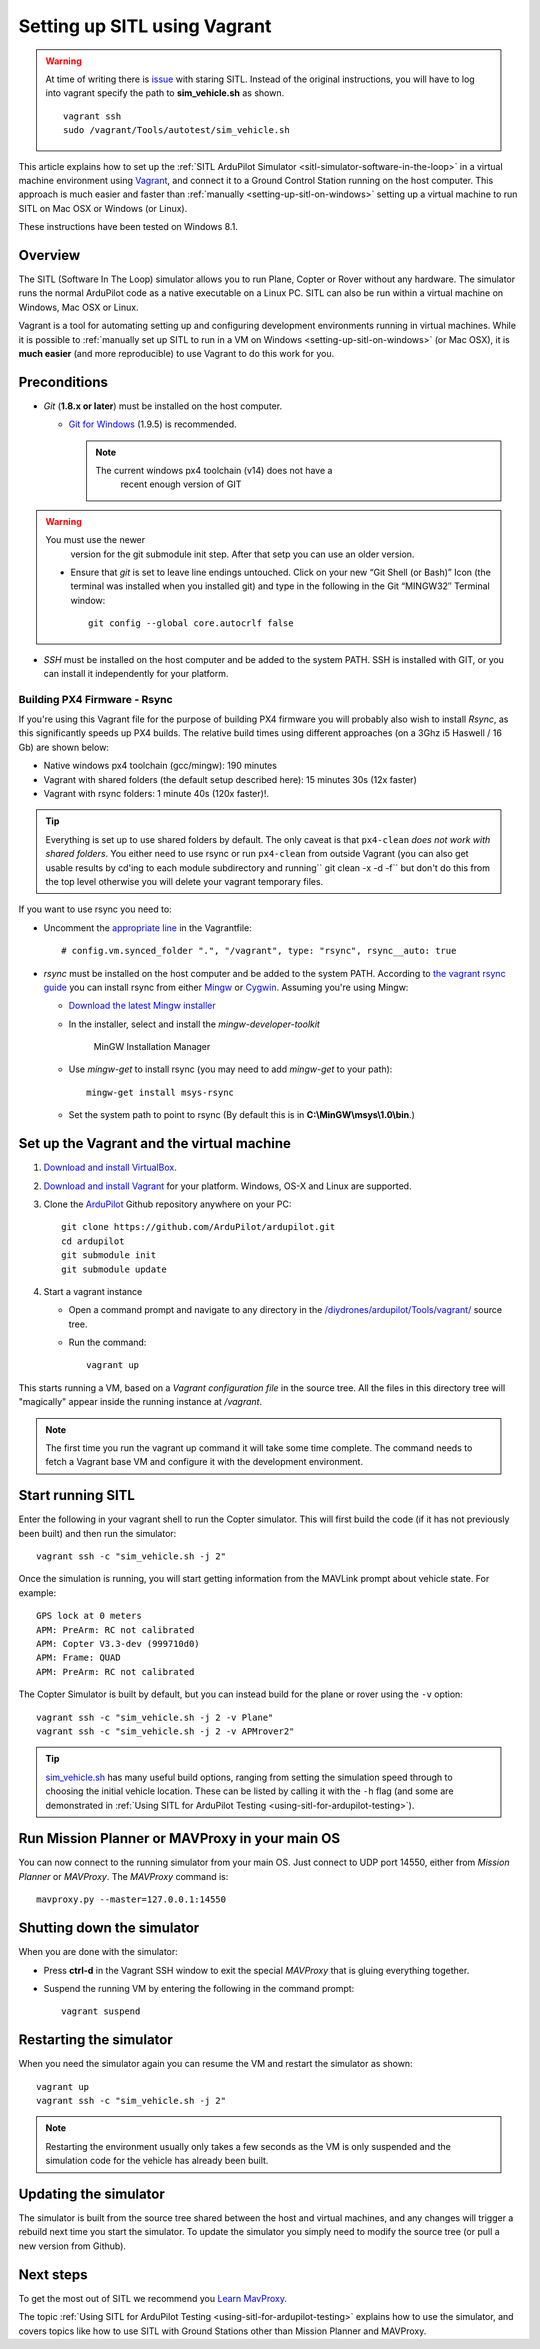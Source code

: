 .. _setting-up-sitl-using-vagrant:

=============================
Setting up SITL using Vagrant
=============================

.. warning::

   At time of writing there is
   `issue <https://github.com/ArduPilot/ardupilot/issues/3249>`__ with
   staring SITL. Instead of the original instructions, you will have to log
   into vagrant specify the path to **sim_vehicle.sh** as shown.

   ::

       vagrant ssh
       sudo /vagrant/Tools/autotest/sim_vehicle.sh

This article explains how to set up the :ref:`SITL ArduPilot Simulator <sitl-simulator-software-in-the-loop>` in a virtual machine
environment using `Vagrant <https://www.vagrantup.com/>`__, and connect
it to a Ground Control Station running on the host computer. This
approach is much easier and faster than
:ref:`manually <setting-up-sitl-on-windows>`
setting up a virtual machine to run SITL on Mac OSX or Windows (or
Linux).

These instructions have been tested on Windows 8.1.

Overview
========

The SITL (Software In The Loop) simulator allows you to run Plane,
Copter or Rover without any hardware. The simulator runs the normal
ArduPilot code as a native executable on a Linux PC. SITL can also be
run within a virtual machine on Windows, Mac OSX or Linux.

Vagrant is a tool for automating setting up and configuring development
environments running in virtual machines. While it is possible to
:ref:`manually set up SITL to run in a VM on Windows <setting-up-sitl-on-windows>`
(or Mac OSX), it is **much easier** (and more reproducible) to use
Vagrant to do this work for you.

Preconditions
=============

-  *Git* (**1.8.x or later**) must be installed on the host computer.

   -  `Git for Windows <https://msysgit.github.io/>`__ (1.9.5) is
      recommended.

      .. note::

         The current windows px4 toolchain (v14) does not have a
               recent enough version of GIT

.. warning::

   You must use the newer
         version for the git submodule init step. After that setp you can
         use an older version.

   -  Ensure that *git* is set to leave line endings untouched. Click on
      your new “Git Shell (or Bash)” Icon (the terminal was installed
      when you installed git) and type in the following in the Git
      “MINGW32″ Terminal window:

      ::

          git config --global core.autocrlf false

-  *SSH* must be installed on the host computer and be added to the
   system PATH. SSH is installed with GIT, or you can install it
   independently for your platform.

Building PX4 Firmware - Rsync
-----------------------------

If you're using this Vagrant file for the purpose of building PX4
firmware you will probably also wish to install *Rsync*, as this
significantly speeds up PX4 builds. The relative build times using
different approaches (on a 3Ghz i5 Haswell / 16 Gb) are shown below:

-  Native windows px4 toolchain (gcc/mingw): 190 minutes
-  Vagrant with shared folders (the default setup described here): 15
   minutes 30s (12x faster)
-  Vagrant with rsync folders: 1 minute 40s (120x faster)!.

.. tip::

   Everything is set up to use shared folders by default. The only
   caveat is that ``px4-clean`` *does not work with shared folders*. You
   either need to use rsync or run ``px4-clean`` from outside Vagrant (you
   can also get usable results by cd'ing to each module subdirectory and
   running\ `` git clean -x -d -f`` but don't do this from the top level
   otherwise you will delete your vagrant temporary files.

If you want to use rsync you need to:

-  Uncomment the `appropriate line <https://github.com/ArduPilot/ardupilot/blob/master/Vagrantfile#L37>`__
   in the Vagrantfile:

   ::

       # config.vm.synced_folder ".", "/vagrant", type: "rsync", rsync__auto: true

-  *rsync* must be installed on the host computer and be added to the
   system PATH. According to `the vagrant rsync guide <http://docs.vagrantup.com/v2/synced-folders/rsync.html>`__ you
   can install rsync from either
   `Mingw <http://sourceforge.net/projects/mingw/files/Installer/>`__ or
   `Cygwin <https://cygwin.com/>`__. Assuming you're using Mingw:

   -  `Download the latest Mingw installer <http://sourceforge.net/projects/mingw/files/Installer/>`__
   -  In the installer, select and install the *mingw-developer-toolkit*

      .. figure:: ../images/MinGW-InstallationManager.png
         :target: ../_images/MinGW-InstallationManager.png

         MinGW Installation Manager

   -  Use *mingw-get* to install rsync (you may need to add *mingw-get*
      to your path):

      ::

          mingw-get install msys-rsync

   -  Set the system path to point to rsync (By default this is in
      **C:\\MinGW\\msys\\1.0\\bin**.)

Set up the Vagrant and the virtual machine
==========================================

#. `Download and install VirtualBox <https://www.virtualbox.org/wiki/Downloads>`__.
#. `Download and install Vagrant <https://www.vagrantup.com/downloads.html>`__ for your
   platform. Windows, OS-X and Linux are supported.
#. Clone the `ArduPilot <https://github.com/ArduPilot/ardupilot>`__
   Github repository anywhere on your PC:

   ::

       git clone https://github.com/ArduPilot/ardupilot.git
       cd ardupilot
       git submodule init
       git submodule update

#. Start a vagrant instance

   -  Open a command prompt and navigate to any directory in the
      `/diydrones/ardupilot/Tools/vagrant/ <https://github.com/ArduPilot/ardupilot/blob/master/Tools/vagrant/>`__
      source tree.
   -  Run the command:

      ::

          vagrant up

This starts running a VM, based on a *Vagrant configuration file* in the
source tree. All the files in this directory tree will "magically"
appear inside the running instance at */vagrant*.

.. note::

   The first time you run the vagrant up command it will take some
   time complete. The command needs to fetch a Vagrant base VM and
   configure it with the development environment.

Start running SITL
==================

Enter the following in your vagrant shell to run the Copter simulator.
This will first build the code (if it has not previously been built) and
then run the simulator:

::

    vagrant ssh -c "sim_vehicle.sh -j 2"

Once the simulation is running, you will start getting information from
the MAVLink prompt about vehicle state. For example:

::

    GPS lock at 0 meters
    APM: PreArm: RC not calibrated
    APM: Copter V3.3-dev (999710d0)
    APM: Frame: QUAD
    APM: PreArm: RC not calibrated

The Copter Simulator is built by default, but you can instead build for
the plane or rover using the ``-v`` option:

::

    vagrant ssh -c "sim_vehicle.sh -j 2 -v Plane"
    vagrant ssh -c "sim_vehicle.sh -j 2 -v APMrover2"

.. tip::

   `sim_vehicle.sh <https://github.com/ArduPilot/ardupilot/blob/master/Tools/autotest/sim_vehicle.sh>`__
   has many useful build options, ranging from setting the simulation speed
   through to choosing the initial vehicle location. These can be listed by
   calling it with the ``-h`` flag (and some are demonstrated in :ref:`Using SITL for ArduPilot Testing <using-sitl-for-ardupilot-testing>`).

Run Mission Planner or MAVProxy in your main OS
===============================================

You can now connect to the running simulator from your main OS. Just
connect to UDP port 14550, either from *Mission Planner* or *MAVProxy*.
The *MAVProxy* command is:

::

    mavproxy.py --master=127.0.0.1:14550

Shutting down the simulator
===========================

When you are done with the simulator:

-  Press **ctrl-d** in the Vagrant SSH window to exit the special
   *MAVProxy* that is gluing everything together.
-  Suspend the running VM by entering the following in the command
   prompt:

   ::

       vagrant suspend

Restarting the simulator
========================

When you need the simulator again you can resume the VM and restart the
simulator as shown:

::

    vagrant up
    vagrant ssh -c "sim_vehicle.sh -j 2"

.. note::

   Restarting the environment usually only takes a few seconds as the
   VM is only suspended and the simulation code for the vehicle has already
   been built.

Updating the simulator
======================

The simulator is built from the source tree shared between the host and
virtual machines, and any changes will trigger a rebuild next time you
start the simulator. To update the simulator you simply need to modify
the source tree (or pull a new version from Github).

Next steps
==========

To get the most out of SITL we recommend you `Learn MavProxy <http://tridge.github.io/MAVProxy/>`__.

The topic :ref:`Using SITL for ArduPilot Testing <using-sitl-for-ardupilot-testing>` explains how to use the
simulator, and covers topics like how to use SITL with Ground Stations
other than Mission Planner and MAVProxy.
